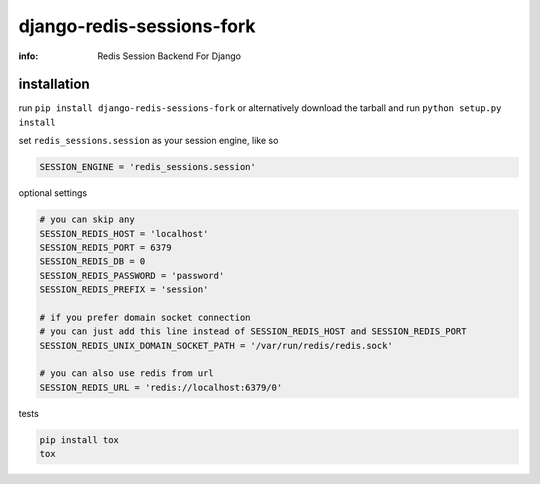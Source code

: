 django-redis-sessions-fork
==========================

:info: Redis Session Backend For Django

.. image:: https://api.travis-ci.org/hellysmile/django-redis-sessions-fork.png
    :target: https://travis-ci.org/hellysmile/django-redis-sessions-fork
.. image:: https://coveralls.io/repos/hellysmile/django-redis-sessions-fork/badge.png?branch=master
    :target: https://coveralls.io/r/hellysmile/django-redis-sessions-fork?branch=master
.. image:: https://pypip.in/d/django-redis-sessions-fork/badge.png
.. image:: https://pypip.in/v/django-redis-sessions-fork/badge.png


installation
------------

run ``pip install django-redis-sessions-fork`` or alternatively
download the tarball and run ``python setup.py install``

set ``redis_sessions.session`` as your session engine, like so

.. code-block:: python

    SESSION_ENGINE = 'redis_sessions.session'

optional settings

.. code-block:: python

    # you can skip any
    SESSION_REDIS_HOST = 'localhost'
    SESSION_REDIS_PORT = 6379
    SESSION_REDIS_DB = 0
    SESSION_REDIS_PASSWORD = 'password'
    SESSION_REDIS_PREFIX = 'session'

    # if you prefer domain socket connection
    # you can just add this line instead of SESSION_REDIS_HOST and SESSION_REDIS_PORT
    SESSION_REDIS_UNIX_DOMAIN_SOCKET_PATH = '/var/run/redis/redis.sock'

    # you can also use redis from url
    SESSION_REDIS_URL = 'redis://localhost:6379/0'

tests

.. code-block:: console

    pip install tox
    tox
